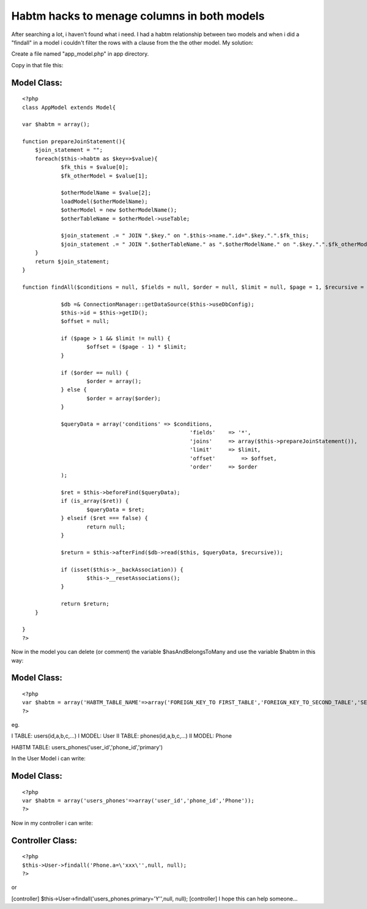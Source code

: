 Habtm hacks to menage columns in both models
============================================

After searching a lot, i haven't found what i need. I had a habtm
relationship between two models and when i did a "findall" in a model
i couldn't filter the rows with a clause from the the other model.
My solution:

Create a file named "app_model.php" in app directory.

Copy in that file this:


Model Class:
````````````

::

    <?php 
    class AppModel extends Model{
    
    var $habtm = array();
    
    function prepareJoinStatement(){
    	$join_statement = "";
    	foreach($this->habtm as $key=>$value){
    		$fk_this = $value[0];
    		$fk_otherModel = $value[1];
    		
    		$otherModelName = $value[2];
    		loadModel($otherModelName); 
    		$otherModel = new $otherModelName();
    		$otherTableName = $otherModel->useTable;
    		
    		$join_statement .= " JOIN ".$key." on ".$this->name.".id=".$key.".".$fk_this;
    		$join_statement .= " JOIN ".$otherTableName." as ".$otherModelName." on ".$key.".".$fk_otherModel."=".$otherModelName.".id";
    	}
    	return $join_statement;
    }
    
    function findAll($conditions = null, $fields = null, $order = null, $limit = null, $page = 1, $recursive = null) {
    
    		$db =& ConnectionManager::getDataSource($this->useDbConfig);
    		$this->id = $this->getID();
    		$offset = null;
    
    		if ($page > 1 && $limit != null) {
    			$offset = ($page - 1) * $limit;
    		}
    
    		if ($order == null) {
    			$order = array();
    		} else {
    			$order = array($order);
    		}
    
    		$queryData = array('conditions' => $conditions,
    							'fields'    => '*',
    							'joins'     => array($this->prepareJoinStatement()),
    							'limit'     => $limit,
    							'offset'	=> $offset,
    							'order'     => $order
    		);
    
    		$ret = $this->beforeFind($queryData);
    		if (is_array($ret)) {
    			$queryData = $ret;
    		} elseif ($ret === false) {
    			return null;
    		}
    
    		$return = $this->afterFind($db->read($this, $queryData, $recursive));
    
    		if (isset($this->__backAssociation)) {
    			$this->__resetAssociations();
    		}
    
    		return $return;
    	}
    	
    }
    ?>

Now in the model you can delete (or comment) the variable
$hasAndBelongsToMany and use the variable $habtm in this way:


Model Class:
````````````

::

    <?php 
    var $habtm = array('HABTM_TABLE_NAME'=>array('FOREIGN_KEY_TO FIRST_TABLE','FOREIGN_KEY_TO_SECOND_TABLE','SECOND_TABLE_MODEL_NAME'));
    ?>

eg.

I TABLE: users(id,a,b,c,...)
I MODEL: User
II TABLE: phones(id,a,b,c,...)
II MODEL: Phone

HABTM TABLE: users_phones('user_id','phone_id','primary')

In the User Model i can write:


Model Class:
````````````

::

    <?php 
    var $habtm = array('users_phones'=>array('user_id','phone_id','Phone'));
    ?>

Now in my controller i can write:


Controller Class:
`````````````````

::

    <?php 
    $this->User->findall('Phone.a=\'xxx\'',null, null);
    ?>

or

[controller] $this->User->findall('users_phones.primary=\'Y\'',null,
null);
[controller]
I hope this can help someone...


.. author:: mess
.. categories:: articles, tutorials
.. tags:: Cake HABTM findall,Tutorials

